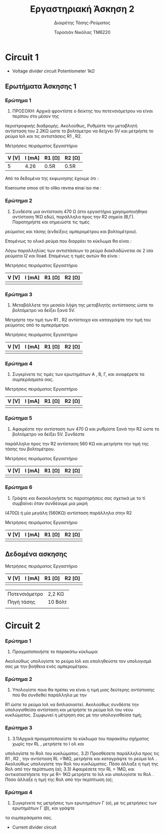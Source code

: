 #+TITLE: Εργαστηριακή Άσκηση 2
#+SUBTITLE: Διαιρέτης Τάσης-Ρεύματος
#+AUTHOR: Τοροσιάν Νικόλας ΤΜ6220

* Circuit 1

+ Voltage divider circuit
  Potentiometer \(1k\Omega\)
** Ερωτήματα Άσκησης 1
*** Ερώτημα 1
1) ΠΡΟΣΟΧΗ: Αρχικά φροντίστε ο δείκτης του ποτενσιόμετρου να είναι περίπου στο μέσον της
περιστροφικής διαδρομής. Ακολούθως, Ρυθμίστε την μεταβλητή αντίσταση του 2.2ΚΩ ώστε το βολτόμετρο
να δείχνει 5V και μετρήστε το ρεύμα Ιολ και τις αντιστάσεις R1 , R2.

Μετρήσεις πειράματος Εργαστήριο
| V [V] | I [mA] | R1 [Ω] | R2 [Ω] |
|-------+--------+--------+--------|
|     5 |   4.26 | 0.5R   | 0.5R   |

Από τα δεδομένα της εκφωνησης έχουμε ότι :
\begin{equation}
\begin{align}
V_{R_{2}} = V_{total} \times \frac{R_{2}}{R_{1}+R_{2}},
V_{R_{2}} = \frac{V_{total}}{2} \Rightarrow \\
& 2 \times R_{2} = R_{1} + R_{2} \Rightarrow \\
& R_{1} = R_{2}
\end{align}
\end{equation}
Kseroume omos oti to oliko revma einai iso me :

\begin{equation}
\begin{align}
V
\end{align}
\end{equation}
*** Ερώτημα 2
2) Συνδέστε μια αντίσταση 470 Ω (στο εργαστήριο χρησιμοποιήθηκε αντίσταση 1ΚΩ εδώ), παράλληλα προς την R2 σημεία (Β,Γ). Παρατηρήστε και σημειώστε τις τιμές
ρεύματος και τάσης (ενδείξεις αμπερομέτρου και βολτομέτρου).

\begin{equation}
\begin{align}
R_{eq} &= \frac{R_{2} \cdot R_{l}}{R_{2} + R_{l}} \, and,
&R_{tot} &= R_{1}+R_{eq} \\
R_{eq} &= \left( \frac{1,1 \times 1}{1,1 + 1} \right) k\Omega =523,7 \left[\Omega\right] \, and,
&R_{tot} &=(\left 1 + 0,523 \right) k\Omega = 1,523 \left[ k\Omega \right]\\
\end{align}
\end{equation}

Επομένως το ολικό ρεύμα που διαρρέει το κύκλωμα θα είναι :

\begin{equation}
\begin{align}
I_{tot} = \frac{V_{in}}{R_{tot}} = \frac{10 \left[V \right]}{1523 \left[\Omega \right]} \approx 6,5 \times 10^{-3} \left[A\right]
\end{align}
\end{equation}

Λόγω παραλληλίας των αντιστάσεων το ρεύμα διακλαδώνεται σε 2 ίσα ρεύματα Ι2 και Ιload. Επομένως η τιμές αυτών θα είναι :

\begin{equation}
\begin{align}
&I_{2}=I_{l}= \frac{I_{tot}}{2} = 3,24 \times 10^{-3} \left[A\right] \\
& V_{R_{2,l}} = I_{2} \times R_{eq} = 3,24 \times 10^{-3} \left[A\right] \cdot 1523 \left[\Omega\right] = 4,93 \left[V\right]
\end{align}
\end{equation}

Μετρήσεις πειράματος Εργαστήριο

| V [V] | I [mA] | R1 [Ω] | R2 [Ω] |
|-------+--------+--------+--------|
|       |        |        |        |

*** Ερώτημα 3
3) Μεταβάλλετε την μεσαία λήψη της μεταβλητής αντίστασης ώστε το βολτόμετρο να δείξει ξανά 5V.
Μετρήστε την τιμή των R1 , R2 αντίστοιχα και καταγράψτε την τιμή του ρεύματος από το αμπερόμετρο.

Μετρήσεις πειράματος Εργαστήριο

| V [V] | I [mA] | R1 [Ω] | R2 [Ω] |
|-------+--------+--------+--------|
|       |        |        |        |

*** Ερώτημα 4
4) Συγκρίνετε τις τιμές των ερωτημάτων Α , Β, Γ, και αναφέρετε τα συμπεράσματα σας.

Μετρήσεις πειράματος Εργαστήριο

| V [V] | I [mA] | R1 [Ω] | R2 [Ω] |
|-------+--------+--------+--------|
|       |        |        |        |

*** Ερώτημα 5
5) Αφαιρέστε την αντίσταση των 470 Ω και ρυθμίστε ξανά την R2 ώστε το βολτόμετρο να δείξει 5V. Συνδέστε
παράλληλα προς την R2 αντίσταση 560 ΚΩ και μετρήστε την τιμή της τάσης του βολτομέτρου.

Μετρήσεις πειράματος Εργαστήριο

| V [V] | I [mA] | R1 [Ω] | R2 [Ω] |
|-------+--------+--------+--------|
|       |        |        |        |

*** Ερώτημα 6
6) Γράψτε και δικαιολογήστε τις παρατηρήσεις σας σχετικά με το τί συμβαίνει όταν συνδέουμε μια μικρή
(470Ω) ή μία μεγάλη (560ΚΩ) αντίσταση παράλληλα στην R2

Μετρήσεις πειράματος Εργαστήριο

| V [V] | I [mA] | R1 [Ω] | R2 [Ω] |
|-------+--------+--------+--------|
|       |        |        |        |

** Δεδομένα ασκησης

Μετρήσεις πειράματος Εργαστήριο

| V [V] | I [mA] | R1 [Ω] | R2 [Ω] |
|-------+--------+--------+--------|
|       |        |        |        |



| Ποτενσιόμετρο | 2,2 ΚΩ  |
| Πηγή τάσης    | 10 Βόλτ |
|               |         |

* Circuit 2

*** Ερώτημα 1
1) Πραγματοποιήστε το παρακάτω κύκλωμα:
Ακολούθως υπολογίστε το ρεύμα Ιολ και επαληθεύστε τον υπολογισμό σας με την βοήθεια ενός
αμπερομέτρου.
*** Ερώτημα 2
2) Υπολογίστε ποια θα πρέπει να είναι η τιμή μιας δεύτερης αντίστασης πού θα συνδεθεί παράλληλα με την
R1 ώστε το ρεύμα Ιολ να διπλασιαστεί. Ακολούθως συνδέστε την υπολογισθείσα αντίσταση και μετρήστε το
ρεύμα Ιολ του νέου κυκλώματος.
Συμφωνεί η μέτρηση σας με την υπολογισθείσα τιμή;
*** Ερώτημα 3
3) 3.1)Αρχικά πραγματοποιείστε το κύκλωμα του παρακάτω σχήματος χωρίς την RL , μετρήστε το Ι ολ και
υπολογίστε το Rολ του κυκλώματος.
   3.2) Προσθέσετε παράλληλα προς τις R1 , R2 , την αντίσταση RL =1ΜΩ, μετρήστε και καταγράψτε το ρεύμα Ιολ .
Ακολούθως υπολογίστε την Rολ του κυκλώματος. Πόσο άλλαξε η τιμή της Rολ από την περίπτωση (α);
   3.3) Αφαιρέσετε την RL = 1ΜΩ, και αντικαταστήσετε την με R= 1ΚΩ μετρήστε το Ιολ και υπολογίστε το Rολ .
Πόσο άλλαξε η τιμή της Rολ από την περίπτωση (α);
*** Ερώτημα 4
4) Συγκρίνετε τις μετρήσεις των ερωτημάτων Γ (α), με τις μετρήσεις των ερωτημάτων Γ (β), και γράψτε
τα συμπεράσματα σας.

+ Current divider circuit
